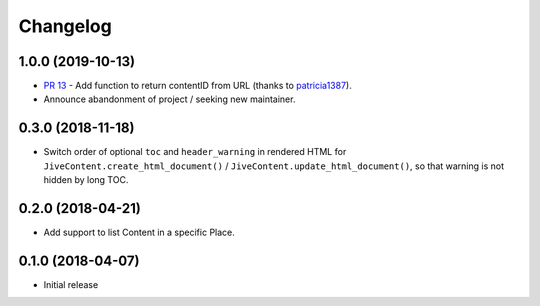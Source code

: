 Changelog
=========

1.0.0 (2019-10-13)
------------------

* `PR 13 <https://github.com/jantman/jiveapi/pull/13>`__ - Add function to return contentID from URL (thanks to `patricia1387 <https://github.com/patricia1387>`__).
* Announce abandonment of project / seeking new maintainer.

0.3.0 (2018-11-18)
------------------

* Switch order of optional ``toc`` and ``header_warning`` in rendered HTML for ``JiveContent.create_html_document()`` / ``JiveContent.update_html_document()``, so that warning is not hidden by long TOC.

0.2.0 (2018-04-21)
------------------

* Add support to list Content in a specific Place.

0.1.0 (2018-04-07)
------------------

* Initial release
